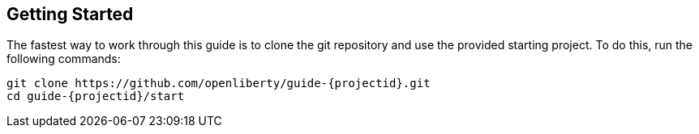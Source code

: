 ////
 Copyright (c) 2017 IBM Corporation and others.
 Licensed under Creative Commons Attribution-NoDerivatives
 4.0 International (CC BY-ND 4.0)
   https://creativecommons.org/licenses/by-nd/4.0/

 Contributors:
     IBM Corporation
////
== Getting Started

The fastest way to work through this guide is to clone the git repository and use the provided starting project. To do this, run the following commands:

[subs="attributes"]
----
git clone https://github.com/openliberty/guide-{projectid}.git
cd guide-{projectid}/start
----
